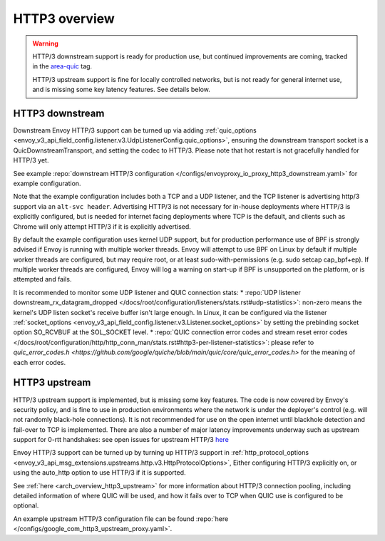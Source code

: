 .. _arch_overview_http3:

HTTP3 overview
==============

.. warning::

  HTTP/3 downstream support is ready for production use, but continued improvements are coming,
  tracked in the `area-quic <https://github.com/envoyproxy/envoy/labels/area%2Fquic>`_ tag.

  HTTP/3 upstream support is fine for locally controlled networks, but is not ready for
  general internet use, and is missing some key latency features. See details below.


HTTP3 downstream
----------------

Downstream Envoy HTTP/3 support can be turned up via adding
:ref:`quic_options <envoy_v3_api_field_config.listener.v3.UdpListenerConfig.quic_options>`,
ensuring the downstream transport socket is a QuicDownstreamTransport, and setting the codec
to HTTP/3. Please note that hot restart is not gracefully handled for HTTP/3 yet.

See example :repo:`downstream HTTP/3 configuration </configs/envoyproxy_io_proxy_http3_downstream.yaml>` for example configuration.

Note that the example configuration includes both a TCP and a UDP listener, and the TCP
listener is advertising http/3 support via an ``alt-svc header``. Advertising HTTP/3 is not necessary for
in-house deployments where HTTP/3 is explicitly configured, but is needed for internet facing deployments
where TCP is the default, and clients such as Chrome will only attempt HTTP/3 if it is explicitly advertised.

By default the example configuration uses kernel UDP support, but for production performance use of
BPF is strongly advised if Envoy is running with multiple worker threads. Envoy will attempt to
use BPF on Linux by default if multiple worker threads are configured, but may require root, or at least
sudo-with-permissions (e.g. sudo setcap cap_bpf+ep). If multiple worker threads are configured, Envoy will
log a warning on start-up if BPF is unsupported on the platform, or is attempted and fails.

It is recommended to monitor some UDP listener and QUIC connection stats:
* :repo:`UDP listener downstream_rx_datagram_dropped </docs/root/configuration/listeners/stats.rst#udp-statistics>`: non-zero means the kernel's UDP listen socket's receive buffer isn't large enough. In Linux, it can be configured via the listener :ref:`socket_options <envoy_v3_api_field_config.listener.v3.Listener.socket_options>` by setting the prebinding socket option SO_RCVBUF at the SOL_SOCKET level.
* :repo:`QUIC connection error codes and stream reset error codes </docs/root/configuration/http/http_conn_man/stats.rst#http3-per-listener-statistics>`: please refer to `quic_error_codes.h <https://github.com/google/quiche/blob/main/quic/core/quic_error_codes.h>` for the meaning of each error codes.

HTTP3 upstream
--------------

HTTP/3 upstream support is implemented, but is missing some key features. The code is now covered by Envoy's
security policy, and is fine to use in production environments where the network is under the deployer's control
(e.g. will not randomly black-hole connections). It is not recommended for use on the open internet
until blackhole detection and fail-over to TCP is implemented. There are also a number of major latency
improvements underway such as upstream support for 0-rtt handshakes: see open issues for upstream HTTP/3
`here <https://github.com/envoyproxy/envoy/labels/quic-upstream-mvp>`_

Envoy HTTP/3 support can be turned up by turning up HTTP/3 support in
:ref:`http_protocol_options <envoy_v3_api_msg_extensions.upstreams.http.v3.HttpProtocolOptions>`,
Either configuring HTTP/3 explicitly on, or using the auto_http option to use HTTP/3 if it is supported.

See :ref:`here <arch_overview_http3_upstream>` for more information about HTTP/3 connection pooling, including
detailed information of where QUIC will be used, and how it fails over to TCP when QUIC use is configured to be optional.

An example upstream HTTP/3 configuration file can be found :repo:`here </configs/google_com_http3_upstream_proxy.yaml>`.

